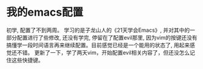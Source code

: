 * 我的emacs配置
 初学, 配置了不到两周。
 学习的是子龙山人的《21天学会Emacs》, 并对其中的一部分配置进行了些修改, 还没有学完, 停留在了配置evil那里, 因为vim的按键还没有搞懂学一段时间语言再来继续配置。目前感觉已经是一个能用的状态了, 用起来感觉还不错。
更新了一下，学了两天vim，开始配置evil相关内容了，但还没怎么记住这些快捷键。
